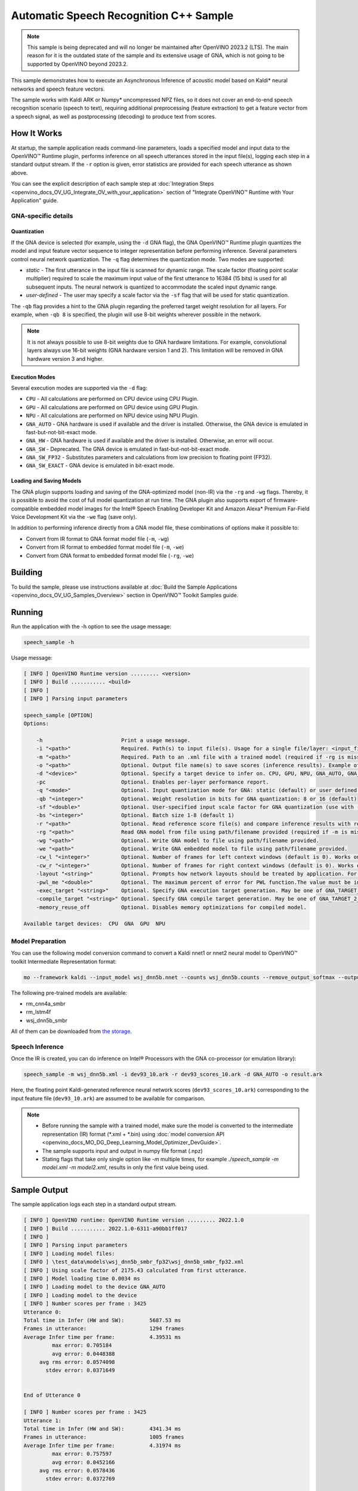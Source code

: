 .. {#openvino_inference_engine_samples_speech_sample_README}

Automatic Speech Recognition C++ Sample
=======================================



.. meta::
   :description: Learn how to infer an acoustic model based on Kaldi 
                 neural networks and speech feature vectors using Asynchronous 
                 Inference Request (C++) API.


.. note::

   This sample is being deprecated and will no longer be maintained after 
   OpenVINO 2023.2 (LTS). The main reason for it is the outdated state of 
   the sample and its extensive usage of GNA, which is not going to be 
   supported by OpenVINO beyond 2023.2. 


This sample demonstrates how to execute an Asynchronous Inference of acoustic model based on Kaldi\* neural networks and speech feature vectors.  

The sample works with Kaldi ARK or Numpy* uncompressed NPZ files, so it does not cover an end-to-end speech recognition scenario (speech to text), requiring additional preprocessing (feature extraction) to get a feature vector from a speech signal, as well as postprocessing (decoding) to produce text from scores.

.. tab-set::

   .. tab-item:: Requirements 

      +-------------------------------------------------------------+---------------------------------------------------------------------------------------------------------------------------------------------------------------+
      | Options                                                     | Values                                                                                                                                                        |
      +=============================================================+===============================================================================================================================================================+
      | Validated Models                                            | Acoustic model based on Kaldi\* neural networks (see :ref:`Model Preparation <model-preparation-speech>` section)                                             |
      +-------------------------------------------------------------+---------------------------------------------------------------------------------------------------------------------------------------------------------------+
      | Model Format                                                | OpenVINO™ toolkit Intermediate Representation (*.xml + *.bin)                                                                                                 |
      +-------------------------------------------------------------+---------------------------------------------------------------------------------------------------------------------------------------------------------------+
      | Supported devices                                           | See :ref:`Execution Modes <execution-modes-speech>` section below and :doc:`List Supported Devices <openvino_docs_OV_UG_supported_plugins_Supported_Devices>` |
      +-------------------------------------------------------------+---------------------------------------------------------------------------------------------------------------------------------------------------------------+

   .. tab-item:: C++ API 

      The following C++ API is used in the application:

      +-------------------------------------------------------------+-------------------------------------------------------------------------------------------------------------+------------------------------------------------------------------------------+
      | Feature                                                     | API                                                                                                         | Description                                                                  |
      +=============================================================+=============================================================================================================+==============================================================================+
      | Available Devices                                           | ``ov::Core::get_available_devices``, ``ov::Core::get_property``                                             | Get information of the devices for inference                                 |
      +-------------------------------------------------------------+-------------------------------------------------------------------------------------------------------------+------------------------------------------------------------------------------+
      | Import/Export Model                                         | ``ov::Core::import_model``, ``ov::CompiledModel::export_model``                                             | The GNA plugin supports loading and saving of the GNA-optimized model        |
      +-------------------------------------------------------------+-------------------------------------------------------------------------------------------------------------+------------------------------------------------------------------------------+
      | Model Operations                                            | ``ov::set_batch``, ``ov::Model::add_output``, ``ov::CompiledModel::inputs``, ``ov::CompiledModel::outputs`` | Managing of model: configure batch_size, input and output tensors            |
      +-------------------------------------------------------------+-------------------------------------------------------------------------------------------------------------+------------------------------------------------------------------------------+
      | Node Operations                                             | ``ov::OutputVector::size``, ``ov::Output::get_shape``                                                       | Get node shape                                                               |
      +-------------------------------------------------------------+-------------------------------------------------------------------------------------------------------------+------------------------------------------------------------------------------+
      | Asynchronous Infer                                          | ``ov::InferRequest::start_async``, ``ov::InferRequest::wait``                                               | Do asynchronous inference and waits until inference result becomes available |
      +-------------------------------------------------------------+-------------------------------------------------------------------------------------------------------------+------------------------------------------------------------------------------+
      | InferRequest Operations                                     | ``ov::InferRequest::query_state``, ``ov::VariableState::reset``                                             | Gets and resets CompiledModel state control                                  |
      +-------------------------------------------------------------+-------------------------------------------------------------------------------------------------------------+------------------------------------------------------------------------------+
      | Tensor Operations                                           | ``ov::Tensor::get_size``, ``ov::Tensor::data``, ``ov::InferRequest::get_tensor``                            | Get a tensor, its size and data                                              |
      +-------------------------------------------------------------+-------------------------------------------------------------------------------------------------------------+------------------------------------------------------------------------------+
      | Profiling                                                   | ``ov::InferRequest::get_profiling_info``                                                                    | Get infer request profiling info                                             |
      +-------------------------------------------------------------+-------------------------------------------------------------------------------------------------------------+------------------------------------------------------------------------------+   

      Basic OpenVINO™ Runtime API is covered by :doc:`Hello Classification C++ sample <openvino_inference_engine_samples_hello_classification_README>`.
   
   .. tab-item:: Sample Code 

      .. doxygensnippet:: samples/cpp/speech_sample/main.cpp  
         :language: cpp

How It Works
############

At startup, the sample application reads command-line parameters, loads a specified model and input data to the OpenVINO™ Runtime plugin, performs inference on all speech utterances stored in the input file(s), logging each step in a standard output stream.  
If the ``-r`` option is given, error statistics are provided for each speech utterance as shown above.

You can see the explicit description of
each sample step at :doc:`Integration Steps <openvino_docs_OV_UG_Integrate_OV_with_your_application>` section of "Integrate OpenVINO™ Runtime with Your Application" guide.

GNA-specific details
++++++++++++++++++++

Quantization
------------

If the GNA device is selected (for example, using the ``-d`` GNA flag), the GNA OpenVINO™ Runtime plugin quantizes the model and input feature vector sequence to integer representation before performing inference.
Several parameters control neural network quantization. The ``-q`` flag determines the quantization mode.
Two modes are supported:

- *static* - The first utterance in the input file is scanned for dynamic range. The scale factor (floating point scalar multiplier) required to scale the maximum input value of the first utterance to 16384 (15 bits) is used for all subsequent inputs. The neural network is quantized to accommodate the scaled input dynamic range.
- *user-defined* - The user may specify a scale factor via the ``-sf`` flag that will be used for static quantization.

The ``-qb`` flag provides a hint to the GNA plugin regarding the preferred target weight resolution for all layers. For example, when ``-qb 8`` is specified, the plugin will use 8-bit weights wherever possible in the
network.

.. note::

   It is not always possible to use 8-bit weights due to GNA hardware limitations. For example, convolutional layers always use 16-bit weights (GNA hardware version 1 and 2). This limitation will be removed in GNA hardware version 3 and higher.


.. _execution-modes-speech:

Execution Modes
---------------

Several execution modes are supported via the ``-d`` flag:

- ``CPU`` - All calculations are performed on CPU device using CPU Plugin.
- ``GPU`` - All calculations are performed on GPU device using GPU Plugin.
- ``NPU`` - All calculations are performed on NPU device using NPU Plugin.
- ``GNA_AUTO`` - GNA hardware is used if available and the driver is installed. Otherwise, the GNA device is emulated in fast-but-not-bit-exact mode.
- ``GNA_HW`` - GNA hardware is used if available and the driver is installed. Otherwise, an error will occur.
- ``GNA_SW`` - Deprecated. The GNA device is emulated in fast-but-not-bit-exact mode.
- ``GNA_SW_FP32`` - Substitutes parameters and calculations from low precision to floating point (FP32).
- ``GNA_SW_EXACT`` - GNA device is emulated in bit-exact mode.

Loading and Saving Models
-------------------------

The GNA plugin supports loading and saving of the GNA-optimized model (non-IR) via the ``-rg`` and ``-wg`` flags.  Thereby, it is possible to avoid the cost of full model quantization at run time. The GNA plugin also supports export of firmware-compatible embedded model images for the Intel® Speech Enabling Developer Kit and Amazon Alexa* Premium Far-Field Voice Development Kit via the ``-we`` flag (save only).

In addition to performing inference directly from a GNA model file, these combinations of options make it possible to:

- Convert from IR format to GNA format model file (``-m``, ``-wg``)
- Convert from IR format to embedded format model file (``-m``, ``-we``)
- Convert from GNA format to embedded format model file (``-rg``, ``-we``)

Building
########

To build the sample, please use instructions available at :doc:`Build the Sample Applications <openvino_docs_OV_UG_Samples_Overview>` section in OpenVINO™ Toolkit Samples guide.

Running
#######

Run the application with the -h option to see the usage message:

.. code-block:: sh
   
   speech_sample -h

Usage message:

.. code-block:: sh
   
   [ INFO ] OpenVINO Runtime version ......... <version>
   [ INFO ] Build ........... <build>
   [ INFO ]
   [ INFO ] Parsing input parameters
   
   speech_sample [OPTION]
   Options:
   
       -h                         Print a usage message.
       -i "<path>"                Required. Path(s) to input file(s). Usage for a single file/layer: <input_file.ark> or <input_file.npz>. Example of usage for several files/layers: <layer1>:<port_num1>=<input_file1.ark>,<layer2>:<port_num2>=<input_file2.ark>.
       -m "<path>"                Required. Path to an .xml file with a trained model (required if -rg is missing).
       -o "<path>"                Optional. Output file name(s) to save scores (inference results). Example of usage for a single file/layer: <output_file.ark> or <output_file.npz>. Example of usage for several files/layers: <layer1>:<port_num1>=<output_file1.ark>,<layer2>:<port_num2>=<output_file2.ark>.
       -d "<device>"              Optional. Specify a target device to infer on. CPU, GPU, NPU, GNA_AUTO, GNA_HW, GNA_HW_WITH_SW_FBACK, GNA_SW_FP32, GNA_SW_EXACT and HETERO with combination of GNA as the primary device and CPU as a secondary (e.g. HETERO:GNA,CPU) are supported. The sample will look for a suitable plugin for device specified.
       -pc                        Optional. Enables per-layer performance report.
       -q "<mode>"                Optional. Input quantization mode for GNA: static (default) or user defined (use with -sf).
       -qb "<integer>"            Optional. Weight resolution in bits for GNA quantization: 8 or 16 (default)
       -sf "<double>"             Optional. User-specified input scale factor for GNA quantization (use with -q user). If the model contains multiple inputs, provide scale factors by separating them with commas. For example: <layer1>:<sf1>,<layer2>:<sf2> or just <sf> to be applied to all inputs.
       -bs "<integer>"            Optional. Batch size 1-8 (default 1)
       -r "<path>"                Optional. Read reference score file(s) and compare inference results with reference scores. Usage for a single file/layer: <reference.ark> or <reference.npz>. Example of usage for several files/layers: <layer1>:<port_num1>=<reference_file1.ark>,<layer2>:<port_num2>=<reference_file2.ark>.
       -rg "<path>"               Read GNA model from file using path/filename provided (required if -m is missing).
       -wg "<path>"               Optional. Write GNA model to file using path/filename provided.
       -we "<path>"               Optional. Write GNA embedded model to file using path/filename provided.
       -cw_l "<integer>"          Optional. Number of frames for left context windows (default is 0). Works only with context window networks. If you use the cw_l or cw_r flag, then batch size argument is ignored.
       -cw_r "<integer>"          Optional. Number of frames for right context windows (default is 0). Works only with context window networks. If you use the cw_r or cw_l flag, then batch size argument is ignored.
       -layout "<string>"         Optional. Prompts how network layouts should be treated by application. For example, "input1[NCHW],input2[NC]" or "[NCHW]" in case of one input size.
       -pwl_me "<double>"         Optional. The maximum percent of error for PWL function.The value must be in <0, 100> range. The default value is 1.0.
       -exec_target "<string>"    Optional. Specify GNA execution target generation. May be one of GNA_TARGET_2_0, GNA_TARGET_3_0. By default, generation corresponds to the GNA HW available in the system or the latest fully supported generation by the software. See the GNA Plugin's GNA_EXEC_TARGET config option description.
       -compile_target "<string>" Optional. Specify GNA compile target generation. May be one of GNA_TARGET_2_0, GNA_TARGET_3_0. By default, generation corresponds to the GNA HW available in the system or the latest fully supported generation by the software. See the GNA Plugin's GNA_COMPILE_TARGET config option description.
       -memory_reuse_off          Optional. Disables memory optimizations for compiled model.
   
   Available target devices:  CPU  GNA  GPU  NPU
   

.. _model-preparation-speech:

Model Preparation
+++++++++++++++++

You can use the following model conversion command to convert a Kaldi nnet1 or nnet2 neural model to OpenVINO™ toolkit Intermediate Representation format:

.. code-block:: sh
   
   mo --framework kaldi --input_model wsj_dnn5b.nnet --counts wsj_dnn5b.counts --remove_output_softmax --output_dir <OUTPUT_MODEL_DIR>

The following pre-trained models are available:

- rm_cnn4a_smbr
- rm_lstm4f
- wsj_dnn5b_smbr

All of them can be downloaded from `the storage <https://storage.openvinotoolkit.org/models_contrib/speech/2021.2>`__.

Speech Inference
++++++++++++++++

Once the IR is created, you can do inference on Intel® Processors with the GNA co-processor (or emulation library):

.. code-block:: sh
   
   speech_sample -m wsj_dnn5b.xml -i dev93_10.ark -r dev93_scores_10.ark -d GNA_AUTO -o result.ark

Here, the floating point Kaldi-generated reference neural network scores (``dev93_scores_10.ark``) corresponding to the input feature file (``dev93_10.ark``) are assumed to be available for comparison.

.. note::

   - Before running the sample with a trained model, make sure the model is converted to the intermediate representation (IR) format (\*.xml + \*.bin) using :doc:`model conversion API <openvino_docs_MO_DG_Deep_Learning_Model_Optimizer_DevGuide>`.
  
   - The sample supports input and output in numpy file format (.npz)

   - Stating flags that take only single option like `-m` multiple times, for example `./speech_sample -m model.xml -m model2.xml`, results in only the first value being used.

Sample Output
#############

The sample application logs each step in a standard output stream.

.. code-block:: sh
   
   [ INFO ] OpenVINO runtime: OpenVINO Runtime version ......... 2022.1.0
   [ INFO ] Build ........... 2022.1.0-6311-a90bb1ff017
   [ INFO ]
   [ INFO ] Parsing input parameters
   [ INFO ] Loading model files:
   [ INFO ] \test_data\models\wsj_dnn5b_smbr_fp32\wsj_dnn5b_smbr_fp32.xml
   [ INFO ] Using scale factor of 2175.43 calculated from first utterance.
   [ INFO ] Model loading time 0.0034 ms
   [ INFO ] Loading model to the device GNA_AUTO
   [ INFO ] Loading model to the device
   [ INFO ] Number scores per frame : 3425
   Utterance 0:
   Total time in Infer (HW and SW):        5687.53 ms
   Frames in utterance:                    1294 frames
   Average Infer time per frame:           4.39531 ms
            max error: 0.705184
            avg error: 0.0448388
        avg rms error: 0.0574098
          stdev error: 0.0371649
   
   
   End of Utterance 0
   
   [ INFO ] Number scores per frame : 3425
   Utterance 1:
   Total time in Infer (HW and SW):        4341.34 ms
   Frames in utterance:                    1005 frames
   Average Infer time per frame:           4.31974 ms
            max error: 0.757597
            avg error: 0.0452166
        avg rms error: 0.0578436
          stdev error: 0.0372769
   
   
   End of Utterance 1
   
   ...
   End of Utterance X
   
   [ INFO ] Execution successful

Use of Sample in Kaldi* Speech Recognition Pipeline
###################################################

The Wall Street Journal DNN model used in this example was prepared using the Kaldi s5 recipe and the Kaldi Nnet (nnet1) framework. It is possible to recognize speech by substituting the ``speech_sample`` for
Kaldi's nnet-forward command. Since the ``speech_sample`` does not yet use pipes, it is necessary to use temporary files for speaker-transformed feature vectors and scores when running the Kaldi speech recognition pipeline. The following operations assume that feature extraction was already performed according to the ``s5`` recipe and that the working directory within the Kaldi source tree is ``egs/wsj/s5``.

1. Prepare a speaker-transformed feature set given the feature transform specified in ``final.feature_transform`` and the feature files specified in ``feats.scp``:
   
   .. code-block:: sh
      
      nnet-forward --use-gpu=no final.feature_transform "ark,s,cs:copy-feats scp:feats.scp ark:- |" ark:feat.ark

2. Score the feature set using the ``speech_sample``:

   .. code-block:: sh
      
      ./speech_sample -d GNA_AUTO -bs 8 -i feat.ark -m wsj_dnn5b.xml -o scores.ark

   OpenVINO™ toolkit Intermediate Representation ``wsj_dnn5b.xml`` file was generated in the previous :ref:`Model Preparation <model-preparation-speech>` section.

3. Run the Kaldi decoder to produce n-best text hypotheses and select most likely text given the WFST (``HCLG.fst``), vocabulary (``words.txt``), and TID/PID mapping (``final.mdl``):
   
   .. code-block:: sh
      
      latgen-faster-mapped --max-active=7000 --max-mem=50000000 --beam=13.0 --lattice-beam=6.0 --acoustic-scale=0.0833 --allow-partial=true    --word-symbol-table=words.txt final.mdl HCLG.fst ark:scores.ark ark:-| lattice-scale --inv-acoustic-scale=13 ark:- ark:- | lattice-best-path    --word-symbol-table=words.txt ark:- ark,t:-  > out.txt &

4. Run the word error rate tool to check accuracy given the vocabulary (``words.txt``) and reference transcript (``test_filt.txt``):

   .. code-block:: sh
      
      cat out.txt | utils/int2sym.pl -f 2- words.txt | sed s:\<UNK\>::g | compute-wer --text --mode=present ark:test_filt.txt ark,p:-

   All of mentioned files can be downloaded from `the storage <https://storage.openvinotoolkit.org/models_contrib/speech/2021.2/wsj_dnn5b_smbr>`__

See Also
########

- :doc:`Integrate the OpenVINO™ Runtime with Your Application <openvino_docs_OV_UG_Integrate_OV_with_your_application>`
- :doc:`Using OpenVINO™ Toolkit Samples <openvino_docs_OV_UG_Samples_Overview>`
- :doc:`Model Downloader <omz_tools_downloader>`
- :doc:`Convert a Model <openvino_docs_MO_DG_Deep_Learning_Model_Optimizer_DevGuide>`


